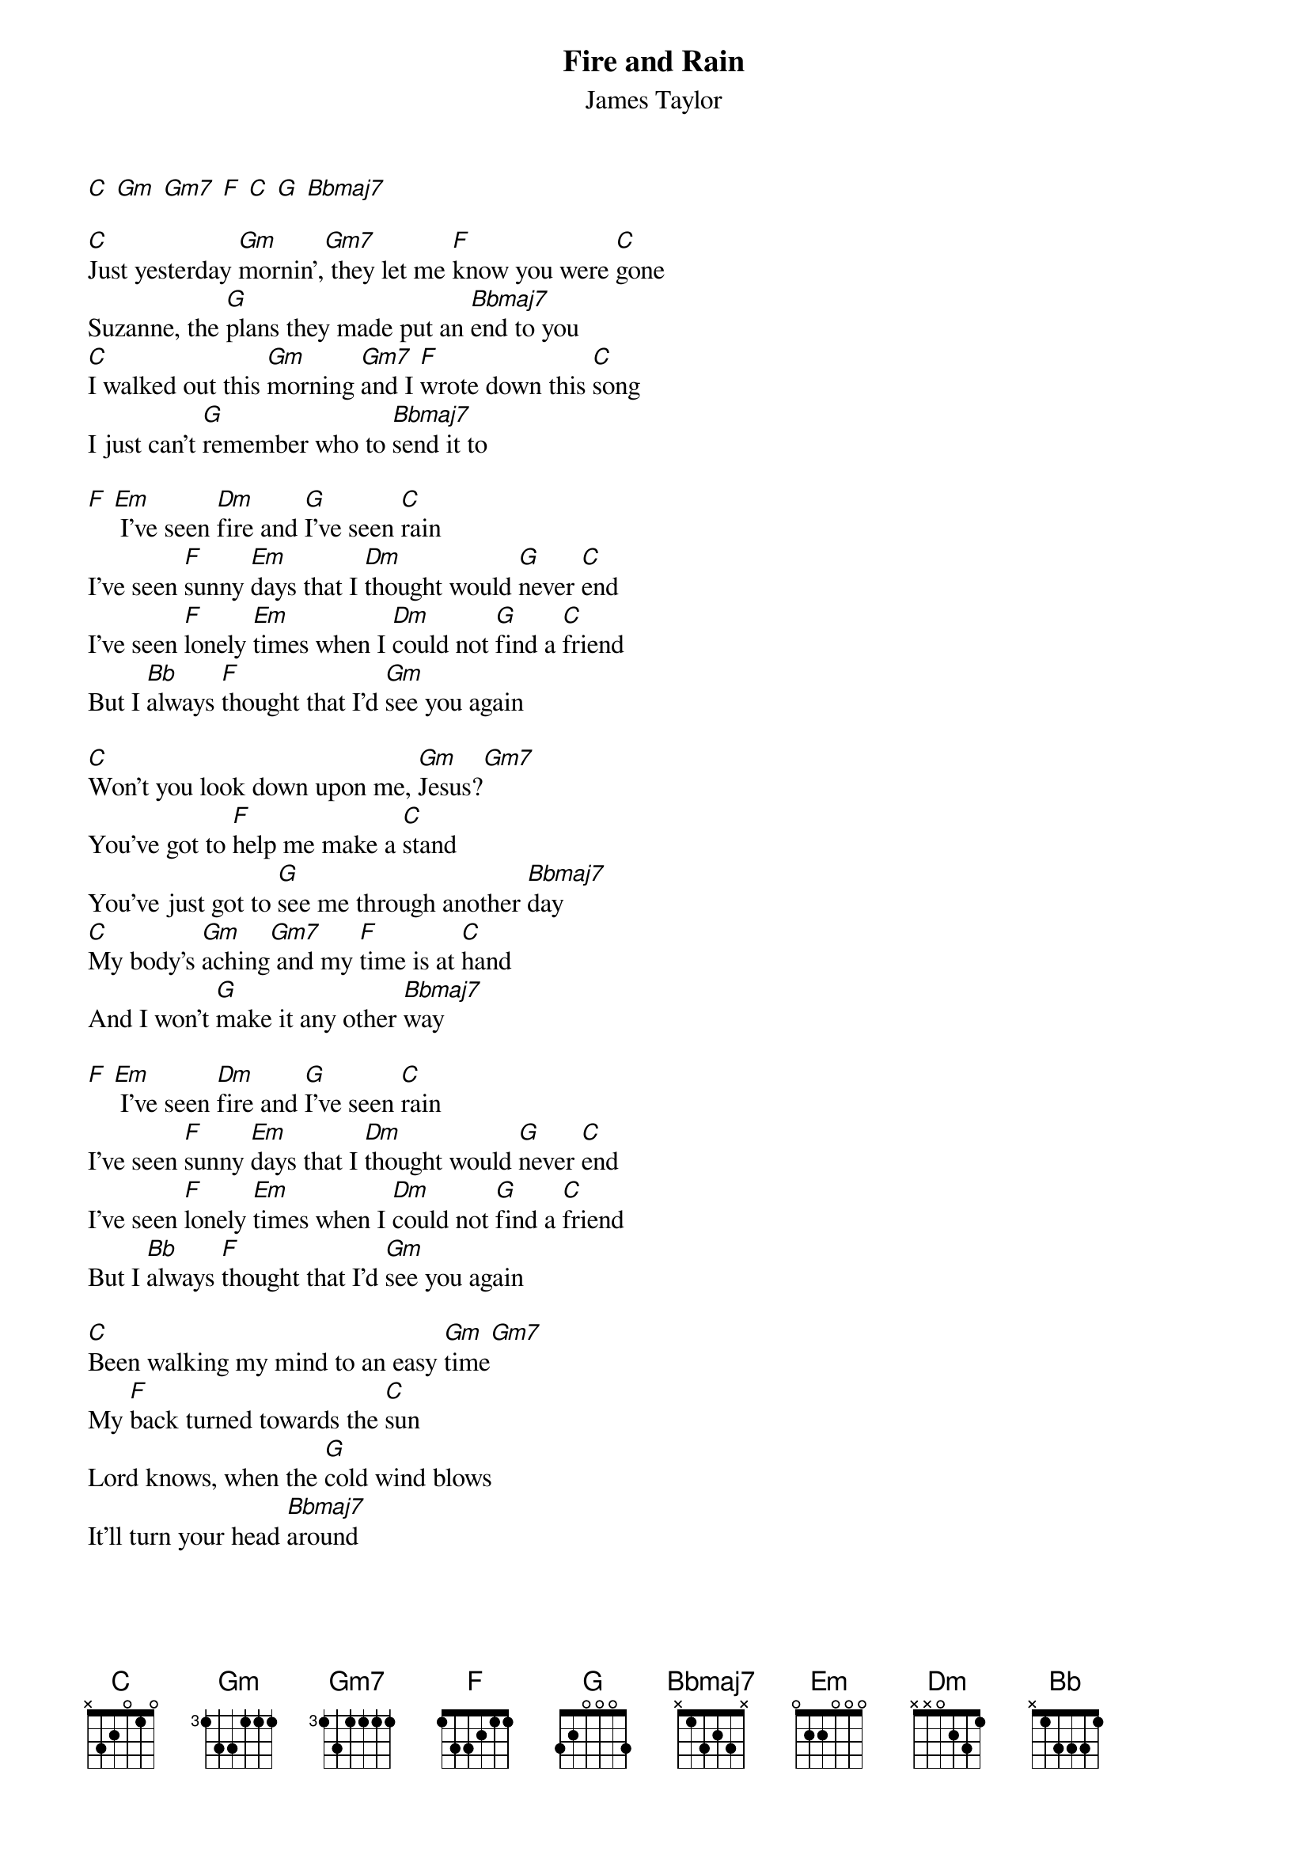 {t: Fire and Rain}
{st: James Taylor}

[C] [Gm] [Gm7] [F] [C] [G] [Bbmaj7]

[C]Just yesterday [Gm]mornin',[Gm7] they let me [F]know you were [C]gone
Suzanne, the [G]plans they made put an [Bbmaj7]end to you
[C]I walked out this [Gm]morning [Gm7]and I [F]wrote down this [C]song
I just can't [G]remember who to [Bbmaj7]send it to

[F] [Em] I've seen [Dm]fire and [G]I've seen [C]rain
I've seen [F]sunny [Em]days that I [Dm]thought would [G]never [C]end
I've seen [F]lonely [Em]times when I [Dm]could not [G]find a [C]friend
But I [Bb]always [F]thought that I'd [Gm]see you again

[C]Won't you look down upon me, [Gm]Jesus?[Gm7]
You've got to [F]help me make a [C]stand
You've just got to [G]see me through another [Bbmaj7]day
[C]My body's [Gm]aching[Gm7] and my [F]time is at [C]hand
And I won't [G]make it any other [Bbmaj7]way

[F] [Em] I've seen [Dm]fire and [G]I've seen [C]rain
I've seen [F]sunny [Em]days that I [Dm]thought would [G]never [C]end
I've seen [F]lonely [Em]times when I [Dm]could not [G]find a [C]friend
But I [Bb]always [F]thought that I'd [Gm]see you again

[C]Been walking my mind to an easy [Gm]time[Gm7]
My [F]back turned towards the [C]sun
Lord knows, when the [G]cold wind blows
It'll turn your head [Bbmaj7]around

Well, there's [C]hours of time on the [Gm]telephone [Gm7]line
To [F]talk about things to [C]come
Sweet dreams and [G]flying machines in [Bbmaj7]pieces on the ground

[F] [Em] I've seen [Dm]fire and [G]I've seen [C]rain
I've seen [F]sunny [Em]days that I [Dm]thought would [G]never [C]end
I've seen [F]lonely [Em]times when I [Dm]could not [G]find a [C]friend
But I [Bb]always [F]thought that I'd [Gm]see you baby
One more time again

[Bbmaj7] Thought I'd see you one more [Gm] time [C]again
[Bbmaj7] There's just a few things coming my [Gm] way this time [C]around, now
[Bbmaj7] Thought I'd see you, [Gm] thought I'd see you, [C] fire and rain, now
